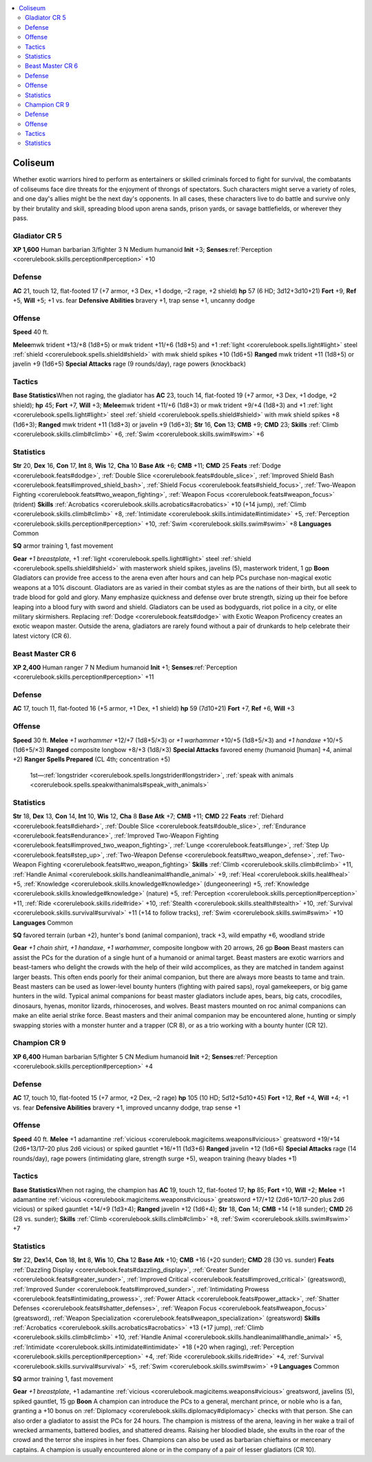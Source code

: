 
.. _`gamemasteryguide.npcs.coliseum`:

.. contents:: \ 

.. _`gamemasteryguide.npcs.coliseum#coliseum`:

Coliseum
#########
Whether exotic warriors hired to perform as entertainers or skilled criminals forced to fight for survival, the combatants of coliseums face dire threats for the enjoyment of throngs of spectators. Such characters might serve a variety of roles, and one day's allies might be the next day's opponents. In all cases, these characters live to do battle and survive only by their brutality and skill, spreading blood upon arena sands, prison yards, or savage battlefields, or wherever they pass. 

.. _`gamemasteryguide.npcs.coliseum#gladiator`: `gamemasteryguide.npcs.coliseum#gladiator_cr_5`_

.. _`gamemasteryguide.npcs.coliseum#gladiator_cr_5`:

Gladiator CR 5
===============

.. _`gamemasteryguide.npcs.coliseum#xp_1600`:

\ **XP 1,600**
Human barbarian 3/fighter 3 
N Medium humanoid 
\ **Init**\  +3; \ **Senses**\ :ref:`Perception <corerulebook.skills.perception#perception>`\  +10

.. _`gamemasteryguide.npcs.coliseum#defense`:

Defense
========
\ **AC**\  21, touch 12, flat-footed 17 (+7 armor, +3 Dex, +1 dodge, –2 rage, +2 shield)
\ **hp**\  57 (6 HD; 3d12+3d10+21)
\ **Fort**\  +9, \ **Ref**\  +5, \ **Will**\  +5; +1 vs. fear
\ **Defensive Abilities**\  bravery +1, trap sense +1, uncanny dodge

.. _`gamemasteryguide.npcs.coliseum#offense`:

Offense
========
\ **Speed**\  40 ft.

.. _`gamemasteryguide.npcs.coliseum#melee`:

\ **Melee**\ mwk trident +13/+8 (1d8+5) or mwk trident +11/+6 (1d8+5) and +1 :ref:`light <corerulebook.spells.light#light>`\  steel :ref:`shield <corerulebook.spells.shield#shield>`\  with mwk shield spikes +10 (1d6+5)
\ **Ranged**\  mwk trident +11 (1d8+5) or javelin +9 (1d6+5) 
\ **Special Attacks**\  rage (9 rounds/day), rage powers (knockback)

.. _`gamemasteryguide.npcs.coliseum#tactics`:

Tactics
========

.. _`gamemasteryguide.npcs.coliseum#base_statistics`:

\ **Base Statistics**\ When not raging, the gladiator has \ **AC**\  23, touch 14, flat-footed 19 (+7 armor, +3 Dex, +1 dodge, +2 shield); \ **hp**\  45; \ **Fort**\  +7, \ **Will**\  +3; \ **Melee**\ mwk trident +11/+6 (1d8+3) or mwk trident +9/+4 (1d8+3) and +1 :ref:`light <corerulebook.spells.light#light>`\  steel :ref:`shield <corerulebook.spells.shield#shield>`\  with mwk shield spikes +8 (1d6+3); \ **Ranged**\  mwk trident +11 (1d8+3) or javelin +9 (1d6+3); \ **Str**\  16, \ **Con**\  13; \ **CMB**\  +9; \ **CMD**\  23; \ **Skills**\  :ref:`Climb <corerulebook.skills.climb#climb>`\  +6, :ref:`Swim <corerulebook.skills.swim#swim>`\  +6

.. _`gamemasteryguide.npcs.coliseum#statistics`:

Statistics
===========
\ **Str**\  20, \ **Dex**\  16, \ **Con**\  17, \ **Int**\  8, \ **Wis**\  12, \ **Cha**\  10
\ **Base Atk**\  +6; \ **CMB**\  +11; \ **CMD**\  25
\ **Feats**\  :ref:`Dodge <corerulebook.feats#dodge>`\ , :ref:`Double Slice <corerulebook.feats#double_slice>`\ , :ref:`Improved Shield Bash <corerulebook.feats#improved_shield_bash>`\ , :ref:`Shield Focus <corerulebook.feats#shield_focus>`\ , :ref:`Two-Weapon Fighting <corerulebook.feats#two_weapon_fighting>`\ , :ref:`Weapon Focus <corerulebook.feats#weapon_focus>`\  (trident)
\ **Skills**\  :ref:`Acrobatics <corerulebook.skills.acrobatics#acrobatics>`\  +10 (+14 jump), :ref:`Climb <corerulebook.skills.climb#climb>`\  +8, :ref:`Intimidate <corerulebook.skills.intimidate#intimidate>`\  +5, :ref:`Perception <corerulebook.skills.perception#perception>`\  +10, :ref:`Swim <corerulebook.skills.swim#swim>`\  +8
\ **Languages**\  Common

.. _`gamemasteryguide.npcs.coliseum#sq`:

\ **SQ**\  armor training 1, fast movement

.. _`gamemasteryguide.npcs.coliseum#gear`:

\ **Gear**\  \ *+1 breastplate*\ , +1 :ref:`light <corerulebook.spells.light#light>`\  steel :ref:`shield <corerulebook.spells.shield#shield>`\  with masterwork shield spikes, javelins (5), masterwork trident, 1 gp
\ **Boon**\  Gladiators can provide free access to the arena even after hours and can help PCs purchase non-magical exotic weapons at a 10% discount.
Gladiators are as varied in their combat styles as are the nations of their birth, but all seek to trade blood for gold and glory. Many emphasize quickness and defense over brute strength, sizing up their foe before leaping into a blood fury with sword and shield. Gladiators can be used as bodyguards, riot police in a city, or elite military skirmishers. Replacing :ref:`Dodge <corerulebook.feats#dodge>`\  with Exotic Weapon Proficency creates an exotic weapon master. Outside the arena, gladiators are rarely found without a pair of drunkards to help celebrate their latest victory (CR 6).

.. _`gamemasteryguide.npcs.coliseum#beast_master`: `gamemasteryguide.npcs.coliseum#beast_master_cr_6`_

.. _`gamemasteryguide.npcs.coliseum#beast_master_cr_6`:

Beast Master CR 6
==================

.. _`gamemasteryguide.npcs.coliseum#xp_2400`:

\ **XP 2,400**
Human ranger 7
N Medium humanoid 
\ **Init**\  +1; \ **Senses**\ :ref:`Perception <corerulebook.skills.perception#perception>`\  +11

Defense
========
\ **AC**\  17, touch 11, flat-footed 16 (+5 armor, +1 Dex, +1 shield)
\ **hp**\  59 (7d10+21)
\ **Fort**\  +7, \ **Ref**\  +6, \ **Will**\  +3

Offense
========
\ **Speed**\  30 ft.
\ **Melee**\  \ *+1 warhammer*\  +12/+7 (1d8+5/×3) or \ *+1 warhammer*\  +10/+5 (1d8+5/×3) and \ *+1 handaxe*\  +10/+5 (1d6+5/×3) 
\ **Ranged**\  composite longbow +8/+3 (1d8/×3) 
\ **Special Attacks**\  favored enemy (humanoid [human] +4, animal +2)
\ **Ranger Spells Prepared**\  (CL 4th; concentration +5)
 1st—:ref:`longstrider <corerulebook.spells.longstrider#longstrider>`\ , :ref:`speak with animals <corerulebook.spells.speakwithanimals#speak_with_animals>`

Statistics
===========
\ **Str**\  18, \ **Dex**\  13, \ **Con**\  14, \ **Int**\  10, \ **Wis**\  12, \ **Cha**\  8
\ **Base Atk**\  +7; \ **CMB**\  +11; \ **CMD**\  22
\ **Feats**\  :ref:`Diehard <corerulebook.feats#diehard>`\ , :ref:`Double Slice <corerulebook.feats#double_slice>`\ , :ref:`Endurance <corerulebook.feats#endurance>`\ , :ref:`Improved Two-Weapon Fighting <corerulebook.feats#improved_two_weapon_fighting>`\ , :ref:`Lunge <corerulebook.feats#lunge>`\ , :ref:`Step Up <corerulebook.feats#step_up>`\ , :ref:`Two-Weapon Defense <corerulebook.feats#two_weapon_defense>`\ , :ref:`Two-Weapon Fighting <corerulebook.feats#two_weapon_fighting>`
\ **Skills**\  :ref:`Climb <corerulebook.skills.climb#climb>`\  +11, :ref:`Handle Animal <corerulebook.skills.handleanimal#handle_animal>`\  +9, :ref:`Heal <corerulebook.skills.heal#heal>`\  +5, :ref:`Knowledge <corerulebook.skills.knowledge#knowledge>`\  (dungeoneering) +5, :ref:`Knowledge <corerulebook.skills.knowledge#knowledge>`\  (nature) +5, :ref:`Perception <corerulebook.skills.perception#perception>`\  +11, :ref:`Ride <corerulebook.skills.ride#ride>`\  +10, :ref:`Stealth <corerulebook.skills.stealth#stealth>`\  +10, :ref:`Survival <corerulebook.skills.survival#survival>`\  +11 (+14 to follow tracks), :ref:`Swim <corerulebook.skills.swim#swim>`\  +10
\ **Languages**\  Common

\ **SQ**\  favored terrain (urban +2), hunter's bond (animal companion), track +3, wild empathy +6, woodland stride

\ **Gear**\  \ *+1 chain shirt*\ , \ *+1 handaxe*\ , \ *+1 warhammer*\ , composite longbow with 20 arrows, 26 gp
\ **Boon**\  Beast masters can assist the PCs for the duration of a single hunt of a humanoid or animal target.
Beast masters are exotic warriors and beast-tamers who delight the crowds with the help of their wild accomplices, as they are matched in tandem against larger beasts. This often ends poorly for their animal companion, but there are always more beasts to tame and train. Beast masters can be used as lower-level bounty hunters (fighting with paired saps), royal gamekeepers, or big game hunters in the wild. 
Typical animal companions for beast master gladiators include apes, bears, big cats, crocodiles, dinosaurs, hyenas, monitor lizards, rhinoceroses, and wolves. Beast masters mounted on roc animal companions can make an elite aerial strike force.
Beast masters and their animal companion may be encountered alone, hunting or simply swapping stories with a monster hunter and a trapper (CR 8), or as a trio working with a bounty hunter (CR 12).

.. _`gamemasteryguide.npcs.coliseum#champion`: `gamemasteryguide.npcs.coliseum#champion_cr_9`_

.. _`gamemasteryguide.npcs.coliseum#champion_cr_9`:

Champion CR 9
==============

.. _`gamemasteryguide.npcs.coliseum#xp_6400`:

\ **XP 6,400**
Human barbarian 5/fighter 5 
CN Medium humanoid 
\ **Init**\  +2; \ **Senses**\ :ref:`Perception <corerulebook.skills.perception#perception>`\  +4

Defense
========
\ **AC**\  17, touch 10, flat-footed 15 (+7 armor, +2 Dex, –2 rage)
\ **hp**\  105 (10 HD; 5d12+5d10+45)
\ **Fort**\  +12, \ **Ref**\  +4, \ **Will**\  +4; +1 vs. fear 
\ **Defensive Abilities**\  bravery +1, improved uncanny dodge, trap sense +1

Offense
========
\ **Speed**\  40 ft.
\ **Melee**\  +1 adamantine :ref:`vicious <corerulebook.magicitems.weapons#vicious>`\  greatsword +19/+14 (2d6+13/17–20 plus 2d6 vicious) or spiked gauntlet +16/+11 (1d3+6) 
\ **Ranged**\  javelin +12 (1d6+6) 
\ **Special Attacks**\  rage (14 rounds/day), rage powers (intimidating glare, strength surge +5), weapon training (heavy blades +1)

Tactics
========

\ **Base Statistics**\ When not raging, the champion has \ **AC**\  19, touch 12, flat-footed 17; \ **hp**\  85; \ **Fort**\  +10, \ **Will**\  +2; \ **Melee**\  +1 adamantine :ref:`vicious <corerulebook.magicitems.weapons#vicious>`\  greatsword +17/+12 (2d6+10/17–20 plus 2d6 vicious) or spiked gauntlet +14/+9 (1d3+4); \ **Ranged**\  javelin +12 (1d6+4); \ **Str**\  18, \ **Con**\  14; \ **CMB**\  +14 (+18 sunder); \ **CMD**\  26 (28 vs. sunder); \ **Skills**\  :ref:`Climb <corerulebook.skills.climb#climb>`\  +8, :ref:`Swim <corerulebook.skills.swim#swim>`\  +7

Statistics
===========
\ **Str**\  22, \ **Dex**\ 14, \ **Con**\  18, \ **Int**\  8, \ **Wis**\  10, \ **Cha**\  12
\ **Base Atk**\  +10; \ **CMB**\  +16 (+20 sunder); \ **CMD**\  28 (30 vs. sunder)
\ **Feats**\  :ref:`Dazzling Display <corerulebook.feats#dazzling_display>`\ , :ref:`Greater Sunder <corerulebook.feats#greater_sunder>`\ , :ref:`Improved Critical <corerulebook.feats#improved_critical>`\  (greatsword), :ref:`Improved Sunder <corerulebook.feats#improved_sunder>`\ , :ref:`Intimidating Prowess <corerulebook.feats#intimidating_prowess>`\ , :ref:`Power Attack <corerulebook.feats#power_attack>`\ , :ref:`Shatter Defenses <corerulebook.feats#shatter_defenses>`\ , :ref:`Weapon Focus <corerulebook.feats#weapon_focus>`\  (greatsword), :ref:`Weapon Specialization <corerulebook.feats#weapon_specialization>`\  (greatsword)
\ **Skills**\  :ref:`Acrobatics <corerulebook.skills.acrobatics#acrobatics>`\  +13 (+17 jump), :ref:`Climb <corerulebook.skills.climb#climb>`\  +10, :ref:`Handle Animal <corerulebook.skills.handleanimal#handle_animal>`\  +5, :ref:`Intimidate <corerulebook.skills.intimidate#intimidate>`\  +18 (+20 when raging), :ref:`Perception <corerulebook.skills.perception#perception>`\  +4, :ref:`Ride <corerulebook.skills.ride#ride>`\  +4, :ref:`Survival <corerulebook.skills.survival#survival>`\  +5, :ref:`Swim <corerulebook.skills.swim#swim>`\  +9
\ **Languages**\  Common

\ **SQ**\  armor training 1, fast movement

\ **Gear**\  \ *+1 breastplate*\ , +1 adamantine :ref:`vicious <corerulebook.magicitems.weapons#vicious>`\  greatsword, javelins (5), spiked gauntlet, 15 gp
\ **Boon**\  A champion can introduce the PCs to a general, merchant prince, or noble who is a fan, granting a +10 bonus on :ref:`Diplomacy <corerulebook.skills.diplomacy#diplomacy>`\  checks with that person. She can also order a gladiator to assist the PCs for 24 hours.
The champion is mistress of the arena, leaving in her wake a trail of wrecked armaments, battered bodies, and shattered dreams. Raising her bloodied blade, she exults in the roar of the crowd and the terror she inspires in her foes. Champions can also be used as barbarian chieftains or mercenary captains. A champion is usually encountered alone or in the company of a pair of lesser gladiators (CR 10).

